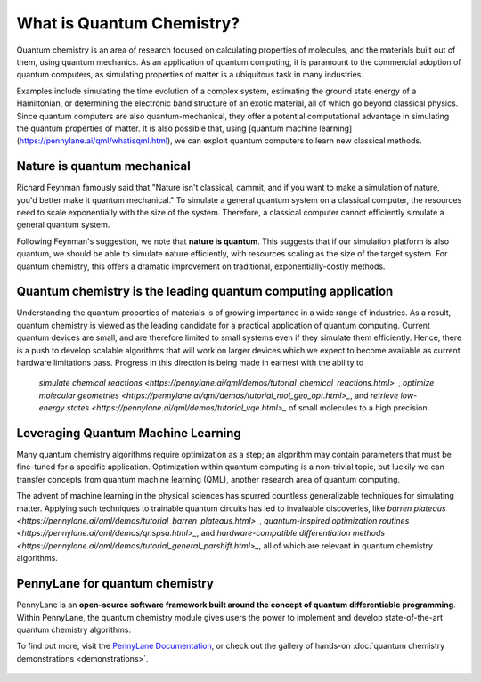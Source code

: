 .. role:: html(raw)
   :format: html

What is Quantum Chemistry?
==========================

.. meta::
   :property="og:description": Quantum chemistry is an area of research focused on addressing classically intractable chemistry problems with quantum computing.
   :property="og:image": 

Quantum chemistry is an area of research focused on calculating properties of molecules, and the materials built out of them, using quantum mechanics. 
As an application of quantum computing, it is paramount to the commercial adoption of quantum computers, as simulating properties of
matter is a ubiquitous task in many industries.

Examples include simulating the time evolution of a complex system, estimating the ground state energy of a Hamiltonian, or determining the electronic band structure of an exotic material, all of which go beyond classical physics. Since quantum computers are also quantum-mechanical, they offer a potential computational advantage in simulating the quantum properties of matter. It is also possible that, using [quantum machine learning](https://pennylane.ai/qml/whatisqml.html), we can exploit quantum computers to learn new classical methods.

Nature is quantum mechanical
~~~~~~~~~~~~~~~~~~~~~~~~~~~~

.. image:: /_static/whatisqchem/???.png
    :align: right
    :width: 45%
    :target: javascript:void(0);


Richard Feynman famously said that "Nature isn't classical, dammit, and if you want to make a simulation of nature, you'd better make it quantum mechanical." To simulate a general quantum system on a classical computer, the resources need to scale exponentially with the size of the system. Therefore, a classical computer cannot efficiently simulate a general quantum system.

Following Feynman's suggestion, we note that **nature is quantum**. This suggests that if our simulation platform is also quantum, we should be able to simulate nature efficiently, with resources scaling as the size of the target system. For quantum chemistry, this offers a dramatic improvement on traditional, exponentially-costly methods.


Quantum chemistry is the leading quantum computing application 
~~~~~~~~~~~~~~~~~~~~~~~~~~~~~~~~~~~~~~~~~~~~~~~~~~~~~~~~~~~~~~

.. image:: /_static/whatisqchem/???.png
    :align: left
    :width: 60%
    :target: javascript:void(0);


Understanding the quantum properties of materials is of growing importance in a wide range of industries. As a result, quantum chemistry is viewed as the leading candidate for a practical application of quantum computing. Current quantum devices are small, and are therefore limited to small systems even if they simulate them efficiently. Hence, there is a push to develop scalable algorithms that will work on larger devices which we expect to become available as current hardware limitations pass.
Progress in this direction is being made in earnest with the ability to
	`simulate chemical reactions <https://pennylane.ai/qml/demos/tutorial_chemical_reactions.html>_`, 
	`optimize molecular geometries <https://pennylane.ai/qml/demos/tutorial_mol_geo_opt.html>_`, and 
	`retrieve low-energy states <https://pennylane.ai/qml/demos/tutorial_vqe.html>_` 
	of small molecules to a high precision.


Leveraging Quantum Machine Learning
~~~~~~~~~~~~~~~~~~~~~~~~~~~~~~~~~

.. image:: /_static/whatisqchem/???.png
    :align: right
    :width: 55%
    :target: javascript:void(0);


Many quantum chemistry algorithms require optimization as a step; an algorithm may contain parameters that must be 
fine-tuned for a specific application. Optimization within quantum computing is a non-trivial topic, 
but luckily we can transfer concepts from quantum machine learning (QML), another research area of quantum computing.

The advent of machine learning in the physical sciences has spurred countless generalizable techniques for simulating
matter. Applying such techniques to trainable quantum circuits has led to invaluable discoveries, like 
`barren plateaus <https://pennylane.ai/qml/demos/tutorial_barren_plateaus.html>_`, 
`quantum-inspired optimization routines <https://pennylane.ai/qml/demos/qnspsa.html>_`,
and `hardware-compatible differentiation methods <https://pennylane.ai/qml/demos/tutorial_general_parshift.html>_`, 
all of which are relevant in quantum chemistry algorithms. 


PennyLane for quantum chemistry
~~~~~~~~~~~~~~~~~~~~~~~~~~~~~~~

PennyLane is an **open-source software framework built around the concept of quantum differentiable programming**. 
Within PennyLane, the quantum chemistry module gives users the power to implement and develop state-of-the-art 
quantum chemistry algorithms.

To find out more, visit the `PennyLane Documentation <https://pennylane.readthedocs.io>`_, or
check out the gallery of hands-on :doc:`quantum chemistry demonstrations <demonstrations>`.

.. figure:: /_static/whatisqchem/???.png
    :align: center
    :width: 70%
    :target: javascript:void(0);
